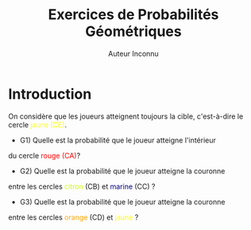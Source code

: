 #+TITLE: Exercices de Probabilités Géométriques
#+AUTHOR: Auteur Inconnu
#+OPTIONS: ^:{}
#+MACRO: couleur @@html:<font color="$1">$2</font>@@

* Introduction

On considère que les joueurs atteignent toujours la cible,
c'est-à-dire le cercle <<jaune1>>{{{couleur(yellow, jaune)}}}
{{{couleur(yellow, (CE))}}}<<CE1jaune>>.

+ G1) Quelle est la probabilité que le joueur atteigne l'intérieur
du cercle <<rouge1>>{{{couleur(red, rouge)}}}
{{{couleur(red, (CA))}}}<<CA1rouge>> ?

+ G2) Quelle est la probabilité que le joueur atteigne la couronne
entre les cercles {{{couleur(#ccff00, citron)}}} (CB) et
{{{couleur(navy, marine)}}} (CC) ?

+ G3) Quelle est la probabilité que le joueur atteigne la couronne
entre les cercles {{{couleur(orange, orange)}}} (CD) et
{{{couleur(yellow, jaune)}}} ?
